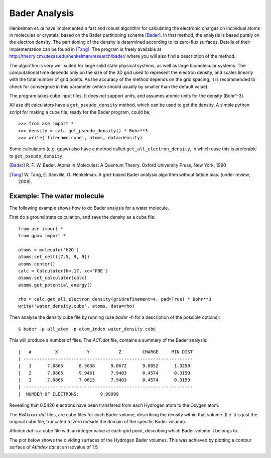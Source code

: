 ==============
Bader Analysis
==============

Henkelman *et. al* have implemented a fast and robust algorithm for
calculating the electronic charges on individual atoms in molecules or
crystals, based on the Bader partitioning scheme [Bader]_. In that
method, the analysis is based purely on the electron density. The
partitioning of the density is determined according to its zero-flux
surfaces. Details of their implementation can be found in [Tang]_. The
program is freely available at
http://theory.cm.utexas.edu/henkelman/research/bader/ where you will
also find a description of the method.

The algorithm is very well suited for large solid state physical
systems, as well as large biomolecular systems. The computational time
depends only on the size of the 3D grid used to represent the electron
density, and scales linearly with the total number of grid points. As
the accuracy of the method depends on the grid spacing, it is
recommended to check for convergnce in this parameter (which should
usually by smaller than the default value).

The program takes cube input files. It does *not* support units, and
assumes atomic units for the density (Bohr^-3).

All ase dft calculators have a ``get_pseudo_density`` method, which
can be used to get the density. A simple python script for making a
cube file, ready for the Bader program, could be::

  >>> from ase import *
  >>> density = calc.get_pseudo_density() * Bohr**3
  >>> write('filename.cube', atoms, data=density)

Some calculators (e.g. gpaw) also have a method called
``get_all_electron_density``, in which case this is preferable to
``get_pseudo_density``.


.. [Bader] R. F. W. Bader.  Atoms in Molecules: A Quentum Theory.
           Oxford University Press, New York, 1990

.. [Tang]  W. Tang, E. Sanville, G. Henkelman.
           A grid-based Bader analysis algorithm without lattice bias.
           (under review, 2008).


Example: The water molecule
---------------------------

The following example shows how to do Bader analysis for a water molecule.

First do a ground state calculation, and save the density as a cube file::

  from ase import *
  from gpaw import *

  atoms = molecule('H2O')
  atoms.set_cell([7.5, 9, 9])
  atoms.center()
  calc = Calculator(h=.17, xc='PBE')
  atoms.set_calculator(calc)
  atoms.get_potential_energy()

  rho = calc.get_all_electron_density(gridrefinement=4, pad=True) * Bohr**3
  write('water_density.cube', atoms, data=rho)

Then analyse the density cube file by running (use `bader -h` for a
description of the possible options)::

  $ bader -p all_atom -p atom_index water_density.cube

This will produce a number of files. The `ACF.dat` file, contains a
summary of the Bader analysis::

  |   #         X           Y           Z        CHARGE     MIN DIST
  | ----------------------------------------------------------------
  |   1      7.0865      8.5038      9.0672      9.0852      1.3250
  |   2      7.0865      9.9461      7.9403      0.4574      0.3159
  |   3      7.0865      7.0615      7.9403      0.4574      0.3159
  | ----------------------------------------------------------------
  |  NUMBER OF ELECTRONS:        9.99999

Revealing that 0.5426 electrons have been transfered from each
Hydrogen atom to the Oxygen atom.

The `BvAtxxxx.dat` files, are cube files for each Bader volume,
describing the density within that volume. (I.e. it is just the
original cube file, truncated to zero outside the domain of the
specific Bader volume).

`AtIndex.dat` is a cube file with an integer value at each grid point,
describing which Bader volume it belongs to.

The plot below shows the dividing surfaces of the Hydrogen Bader
volumes. This was achieved by plotting a contour surface of
`AtIndex.dat` at an isovalue of 1.5.

.. image:: ../../_static/water_divide_surf.png
   :height: 220


